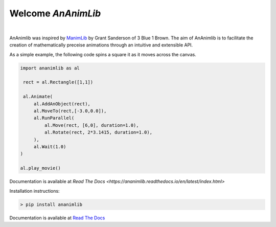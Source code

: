 
============================================================
Welcome *AnAnimLib*
============================================================
.. image:: Logo.gif
  :width: 100%
|
AnAnimlib was inspired by `ManimLib <https://github.com/3b1b/manim>`_ by Grant
Sanderson of 3 Blue 1 Brown.  The aim of AnAnimlib is to facilitate the creation
of mathematically preceise animations through an intuitive and extensible API.

As a simple example, the following code spins a square it as it moves across the canvas.

.. code-block:: python

    import ananimlib as al

     rect = al.Rectangle([1,1])

     al.Animate(
         al.AddAnObject(rect),
         al.MoveTo(rect,[-3.0,0.0]),
         al.RunParallel(
             al.Move(rect, [6,0], duration=1.0),
             al.Rotate(rect, 2*3.1415, duration=1.0),
         ),
         al.Wait(1.0)
    )

    al.play_movie()


.. image:: quickstart_ex3.gif
    :width: 95%
    :align: center
 
Documentation is available at `Read The Docs <https://ananimlib.readthedocs.io/en/latest/index.html>`

Installation instructions:

.. code-block::

    > pip install ananimlib
    
Documentation is available at `Read The Docs <https://ananimlib.readthedocs.io/en/latest/index.html>`_
